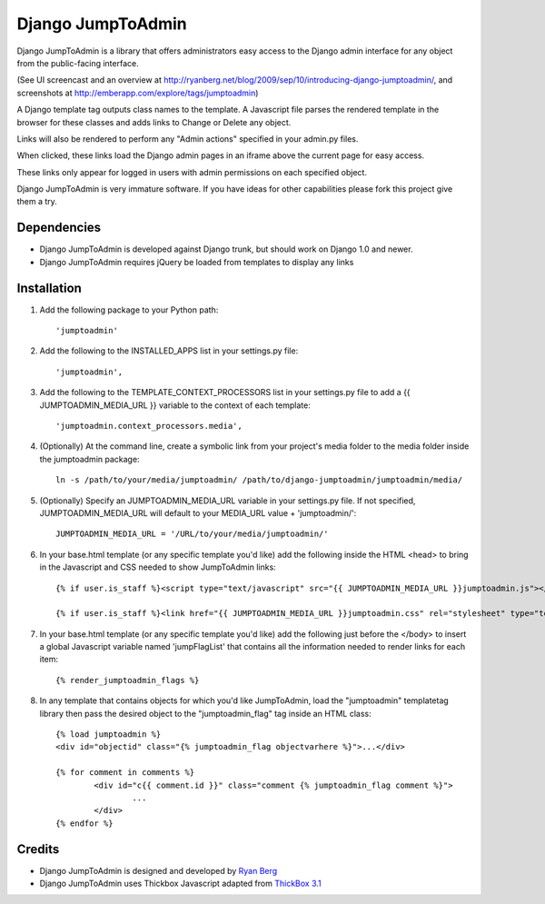 ====================
Django JumpToAdmin
====================

Django JumpToAdmin is a library that offers administrators easy access
to the Django admin interface for any object from the public-facing interface.

(See UI screencast and an overview at `http://ryanberg.net/blog/2009/sep/10/introducing-django-jumptoadmin/ <http://ryanberg.net/blog/2009/sep/10/introducing-django-jumptoadmin/>`_, and screenshots at `http://emberapp.com/explore/tags/jumptoadmin <http://emberapp.com/explore/tags/jumptoadmin>`_)

A Django template tag outputs class names to the template. A Javascript file
parses the rendered template in the browser for these classes
and adds links to Change or Delete any object.

Links will also be rendered to perform any "Admin actions" specified in your admin.py files.

When clicked, these links load the Django admin pages in an iframe above the current page for easy access.

These links only appear for logged in users with admin permissions on each specified object. 

Django JumpToAdmin is very immature software. If you have ideas for other capabilities please fork this project give them a try.



Dependencies
=============

* Django JumpToAdmin is developed against Django trunk, but should work on Django 1.0 and newer. 

* Django JumpToAdmin requires jQuery be loaded from templates to display any links



Installation
============

#. Add the following package to your Python path::
	
	'jumptoadmin'


#. Add the following to the INSTALLED_APPS list in your settings.py file::

	'jumptoadmin',

	
#. Add the following to the TEMPLATE_CONTEXT_PROCESSORS list in your settings.py file to add a {{ JUMPTOADMIN_MEDIA_URL }} variable to the context of each template::

	'jumptoadmin.context_processors.media',
	
	
#. (Optionally) At the command line, create a symbolic link from your project's media folder to the media folder inside the jumptoadmin package::
	
	ln -s /path/to/your/media/jumptoadmin/ /path/to/django-jumptoadmin/jumptoadmin/media/

	
#. (Optionally) Specify an JUMPTOADMIN_MEDIA_URL variable in your settings.py file. If not specified, JUMPTOADMIN_MEDIA_URL will default to your MEDIA_URL value + 'jumptoadmin/'::
	
	JUMPTOADMIN_MEDIA_URL = '/URL/to/your/media/jumptoadmin/'


#. In your base.html template (or any specific template you'd like) add the following inside the HTML <head> to bring in the Javascript and CSS needed to show JumpToAdmin links::
	
	{% if user.is_staff %}<script type="text/javascript" src="{{ JUMPTOADMIN_MEDIA_URL }}jumptoadmin.js"></script>{% endif %}
	
	{% if user.is_staff %}<link href="{{ JUMPTOADMIN_MEDIA_URL }}jumptoadmin.css" rel="stylesheet" type="text/css" />{% endif %}


#. In your base.html template (or any specific template you'd like) add the following just before the </body> to insert a global Javascript variable named 'jumpFlagList' that contains all the information needed to render links for each item::

	{% render_jumptoadmin_flags %}


#. In any template that contains objects for which you'd like JumpToAdmin, load the "jumptoadmin" templatetag library then pass the desired object to the "jumptoadmin_flag" tag inside an HTML class::

	{% load jumptoadmin %}
	<div id="objectid" class="{% jumptoadmin_flag objectvarhere %}">...</div>

	{% for comment in comments %}
		<div id="c{{ comment.id }}" class="comment {% jumptoadmin_flag comment %}">
			...
		</div>
	{% endfor %}


Credits
=======

* Django JumpToAdmin is designed and developed by `Ryan Berg <http://ryanberg.net>`_
* Django JumpToAdmin uses Thickbox Javascript adapted from `ThickBox 3.1 <http://jquery.com/demo/thickbox/>`_
